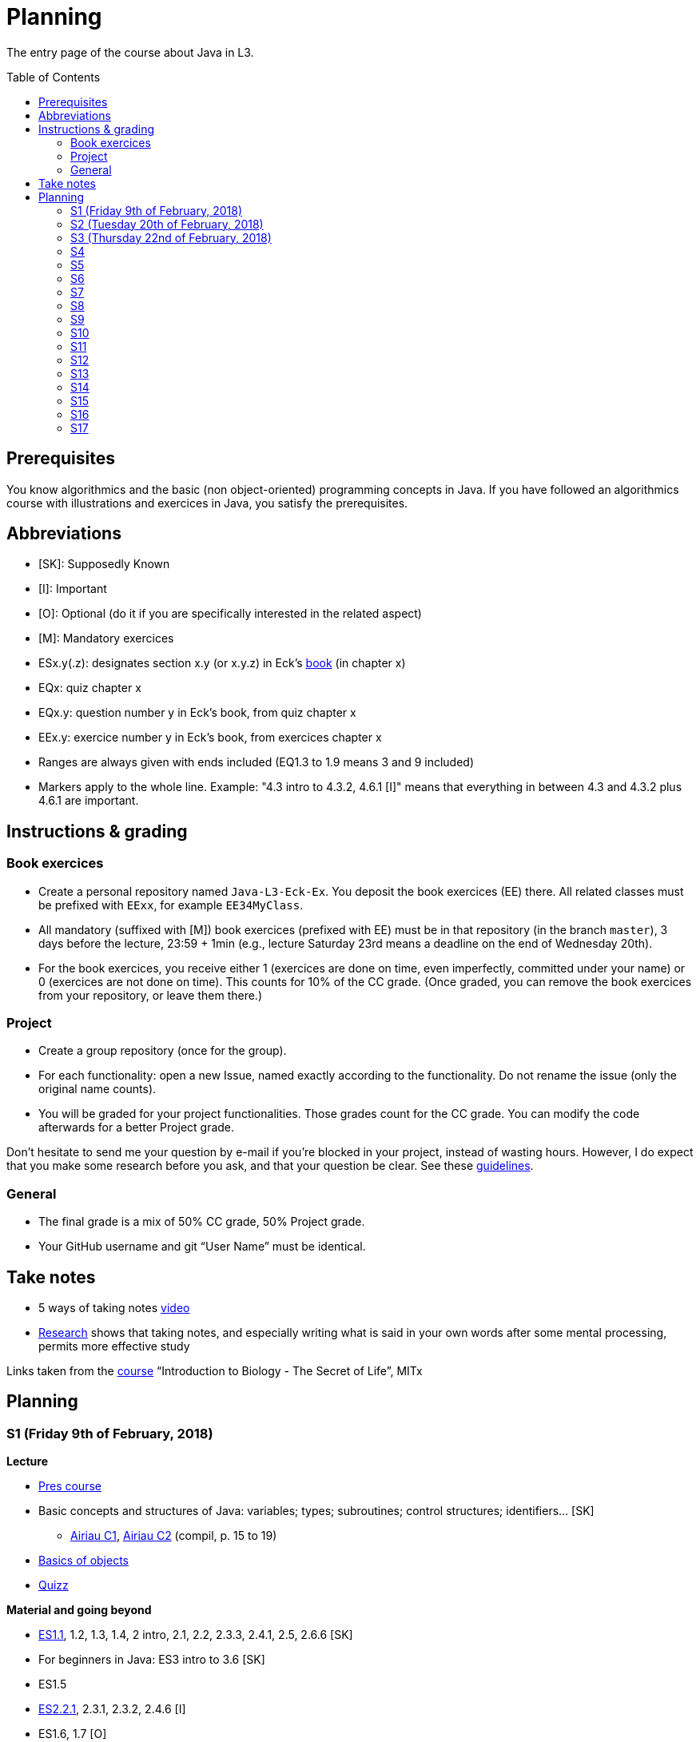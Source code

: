 = Planning
:toc:
:toc-placement: preamble
:sectanchors:

The entry page of the course about Java in L3.

== Prerequisites
You know algorithmics and the basic (non object-oriented) programming concepts in Java. If you have followed an algorithmics course with illustrations and exercices in Java, you satisfy the prerequisites.

== Abbreviations

* [SK]: Supposedly Known
* [I]: Important
* [O]: Optional (do it if you are specifically interested in the related aspect)
* [M]: Mandatory exercices
* ESx.y(.z): designates section x.y (or x.y.z) in Eck’s http://math.hws.edu/eck/cs124/javanotes7/[book] (in chapter x)
* EQx: quiz chapter x
* EQx.y: question number y in Eck’s book, from quiz chapter x
* EEx.y: exercice number y in Eck’s book, from exercices chapter x
* Ranges are always given with ends included (EQ1.3 to 1.9 means 3 and 9 included)
* Markers apply to the whole line. Example: "4.3 intro to 4.3.2, 4.6.1 [I]" means that everything in between 4.3 and 4.3.2 plus 4.6.1 are important.

== Instructions & grading

=== Book exercices
* Create a personal repository named `Java-L3-Eck-Ex`. You deposit the book exercices (EE) there. All related classes must be prefixed with `EExx`, for example `EE34MyClass`.
* All mandatory (suffixed with [M]) book exercices (prefixed with EE) must be in that repository (in the branch `master`), 3 days before the lecture, 23:59 + 1min (e.g., lecture Saturday 23rd means a deadline on the end of Wednesday 20th).
* For the book exercices, you receive either 1 (exercices are done on time, even imperfectly, committed under your name) or 0 (exercices are not done on time). This counts for 10% of the CC grade. (Once graded, you can remove the book exercices from your repository, or leave them there.)

=== Project
* Create a group repository (once for the group).
* For each functionality: open a new Issue, named exactly according to the functionality. Do not rename the issue (only the original name counts).
* You will be graded for your project functionalities. Those grades count for the CC grade. You can modify the code afterwards for a better Project grade.

Don’t hesitate to send me your question by e-mail if you’re blocked in your project, instead of wasting hours. However, I do expect that you make some research before you ask, and that your question be clear. See these https://codeblog.jonskeet.uk/2012/11/24/stack-overflow-question-checklist/[guidelines].

=== General
* The final grade is a mix of 50% CC grade, 50% Project grade.
* Your GitHub username and git “User Name” must be identical.

== Take notes
* 5 ways of taking notes https://www.youtube.com/watch?v=AffuwyJZTQQ[video]
* http://pss.sagepub.com/content/25/6/1159[Research] shows that taking notes, and especially writing what is said in your own words after some mental processing, permits more effective study

Links taken from the https://courses.edx.org/courses/course-v1:MITx+7.00x+1T2017/course/[course] “Introduction to Biology - The Secret of Life”, MITx

== Planning
// Object: 10 ; Project: 7
// TODO say: one or two persons per issue; not a better grade for a given issue if one, but better grades overall if fewer persons effectively working in a project

[[S1]]
=== S1 (Friday 9th of February, 2018)

*Lecture*

* https://github.com/oliviercailloux/java-course/raw/master/Pr%C3%A9sentation%20du%20cours%20Objet/presentation.pdf[Pres course]
* Basic concepts and structures of Java: variables; types; subroutines; control structures; identifiers… [SK]
** http://www.lamsade.dauphine.fr/~airiau/Teaching/L3-Java/cours1.pdf[Airiau C1], http://www.lamsade.dauphine.fr/~airiau/Teaching/L3-Java/cours2.pdf[Airiau C2] (compil, p. 15 to 19)
* https://github.com/oliviercailloux/java-course/raw/master/Notions%20objets/presentation.pdf[Basics of objects]
* https://www.wooclap.com/JL[Quizz]

// Present all theory, 90 min. Then 30 min ex. Then 30 min git theory (local only!), 30 min ex.

*Material and going beyond*

* http://math.hws.edu/eck/cs124/javanotes7/c1/[ES1.1], 1.2, 1.3, 1.4, 2 intro, 2.1, 2.2, 2.3.3, 2.4.1, 2.5, 2.6.6 [SK]
* For beginners in Java: ES3 intro to 3.6 [SK]
* ES1.5
* http://math.hws.edu/eck/cs124/javanotes7/c2/[ES2.2.1], 2.3.1, 2.3.2, 2.4.6 [I]
* ES1.6, 1.7 [O]

*Exercices*

* (link:http://math.hws.edu/eck/cs124/javanotes7/c2/exercises.html[EE2.1] to 2.6, only if you lack some prerequisites)
* http://math.hws.edu/eck/cs124/javanotes7/c2/exercises.html[EE2.7]: use user input (Scanner) instead of file input; do not use TextIO
* http://math.hws.edu/eck/cs124/javanotes7/c3/exercises.html[EE3.1] to 3.3
* EE3.4, 3.6 [M]
* EE3.8, 3.9 [O]

*Todo*

* Install Java, Eclipse IDE “for Java Developers” and Git. See https://github.com/oliviercailloux/java-course/blob/master/Tools.adoc[Tools.adoc]
* Redirect your e-mails @ Dauphine if necessary to ensure you receive announcements posted on MyCourse
* Read the Important part, above
* Read half of the Workbench User Guide, Basic Tutorial, see https://github.com/oliviercailloux/java-course/blob/master/Tools.adoc#eclipse[Eclipse] doc [I]
* http://math.hws.edu/eck/cs124/javanotes7/c1/quiz.html[EQ1.3] to 1.9
* http://math.hws.edu/eck/cs124/javanotes7/c2/quiz.html[EQ2.1] to 2.4; 2.6 to 2.9; 2.11
* Commit the mandatory exercices above: see https://github.com/oliviercailloux/java-course/blob/master/Divers/L3a.adoc#book-exercices[Instructions]
** Do _not_ send me an e-mail to give me your username, or your repository URL. I’ll find it out.
** You are not obliged to use the command `git` to send your files on GitHub for now, you may do it “manually” with your web browser. Here is how. (Or watch this http://www.youtube.com/watch?v=pgzOiH1kmnI&t=1m20s[video], from 1min 20s to 4min.)
.. When creating your repository, check the box “Initialize this repository with a README” (the goal is simply to make your repository non-empty)
.. You can use the `Upload files` button or directly drag and drop your Java files on your resulting repository
.. Keep the default option: “Commit directly to the `master` branch”, click `Commit changes`.
* Indicate your GitHub username on https://mycourse.dauphine.fr/webapps/blackboard/execute/launcher?type=Course&id=_38274_1[MyCourse].

[[S2]]
=== S2 (Tuesday 20th of February, 2018)

*Lecture*

* Marks; two methods for EE36
* https://github.com/oliviercailloux/java-course/tree/master/Git[Git]: local repo, start ex
* Two major principles of software engineering: https://github.com/oliviercailloux/java-course/raw/master/Contrat/presentation.pdf[contract] and fail-fast.
* Mechanisms: interface; black box; preconditions and postconditions; javadoc; exceptions

*Material and going beyond*

* https://tutorial.djangogirls.org/en/intro_to_command_line/[Introduction] to the terminal
* http://math.hws.edu/eck/cs124/javanotes7/c3/[ES3.7] (except 3.7.3), http://math.hws.edu/eck/cs124/javanotes7/c4/[4 intro] to 4.7.
* ES4.3 intro to 4.3.2, 4.6.1 [I]
* https://github.com/oliviercailloux/java-course/raw/master/Assert/presentation.pdf[assertions] (advanced)

*Todo*

* Git exercices (local part only)
* Read all the Workbench User Guide, Basic Tutorial, see https://github.com/oliviercailloux/java-course/blob/master/Tools.adoc#eclipse[Eclipse] doc [I]
* Read the Important part, above
* http://math.hws.edu/eck/cs124/javanotes7/c4/quiz.html[EQ4]

[[S3]]
=== S3 (Thursday 22nd of February, 2018)

*Lecture*

* Git, remote
* Two major principles of software engineering: https://github.com/oliviercailloux/java-course/raw/master/Contrat/presentation.pdf[contract] and fail-fast (second part).
** Javadoc: http://www.lamsade.dauphine.fr/~airiau/Teaching/L3-Java/cours4.pdf[Airiau C4], p. 18 to 25.
** Illustration: http://math.hws.edu/eck/cs124/javanotes7/c4/s6.html#subroutines.6.2[Mosaic]
* http://www-users.math.umn.edu/~arnold/disasters/ariane.html, https://www.youtube.com/watch?v=gp_D8r-2hwk
// https://www.youtube.com/embed/fCnO-UYF3co
* Your GitHub username and git “User Name” must be identical.
* https://github.com/oliviercailloux/java-course/blob/master/Class%20path[Classpath] (packages, classes and directories).

*Exercices*

* You are expected to comment all your code appropriately with Javadoc, for all exercices from now on [M]
* You must use correct (implying, non-default) packages, for all exercices from now on [M]
* http://math.hws.edu/eck/cs124/javanotes7/c4/exercises.html[EE4.1], 4.2
* EE4.3 [M]
* EE4.4
* EE4.5, 4.6 [O]
* EE4.7 [M]

*Todo*

* Finish git exercices, remote part
* Read half of the Java development user guide, Basic Tutorial (until “Navigate to a Java element's declaration” included), see https://github.com/oliviercailloux/java-course/blob/master/Tools.adoc#eclipse[Eclipse] doc [I]
* Read the Important part, above
* Commit the mandatory exercices (using `git`)

[[S4]]
=== S4

*Lecture*

* Choose your project
* Java Interfaces and the Calculator example: replaceability and use as type.
* Inheritance: http://www.lamsade.dauphine.fr/~airiau/Teaching/L3-Java/cours3.pdf[Airiau C3]
* https://github.com/oliviercailloux/java-course/raw/master/Objets/presentation.pdf[Objects].
* Clean repository

* Improve course for points (and prestige)
** Accepted improvement (or three spelling mistakes or typos): +1
** Impressive correction: 1 prestige point (in supplement)

*Material and going beyond*

* http://math.hws.edu/eck/cs124/javanotes7/c5/[ES5] intro to 5.4
* ES5.3.4 [I]

* http://math.hws.edu/eck/cs124/javanotes7/c5/[ES5.5] to 5.8
* http://math.hws.edu/eck/cs124/javanotes7/c10/[ES10] to 10.2

*Exercices*

* http://math.hws.edu/eck/cs124/javanotes7/c5/exercises.html[EE5.1], 5.2
* EE5.3 [M]
** Supplementary requirement: you will archive `PairOfDice` and `StatCalc` into a JAR file and use this in a new Eclipse project where only one class is defined, which uses `PairOfDice` and `StatCalc`.
* Project: Contract [M]

* EE10.4 (except you use the https://docs.oracle.com/javase/8/docs/api/java/util/function/Predicate.html[Predicate] interface from the Java API instead of writing your own)
// play bj
* EE5.5
// implements but no inheritance
* EE5.7 [M] (the part about anonymous classes is optional)
** Supplementary requirements: your code must lie in at least two packages;
** The idea of this exercice is that you simulate that three different people work on this exercice: one provides some interfaces; another implements the interfaces; a third one uses the interfaces and their implementations to solve the exercice (except you represent all these persons).
** Declare at least one interface in another Eclipse project, exported as a Java archive (JAR file);
** implement those interfaces in another Eclipse project, exported as a Java archive (JAR file) (will you need the previous JAR file? Why / why not?);
** solve the exercices in a third Eclipse project (will you need the previous JAR files? Which ones and why?).
// simple inheritance (no TextIO depended on, actually)
* http://math.hws.edu/eck/cs124/javanotes7/c5/exercises.html[EE5.4] [M]

*Todo*

* Read all the Java development user guide, Basic Tutorial, see https://github.com/oliviercailloux/java-course/blob/master/Tools.adoc#eclipse[Eclipse] doc [I]

[[S5]]
=== S5

* Unit testing: http://www.lamsade.dauphine.fr/~airiau/Teaching/L3-Java/cours8.pdf[Airiau C8]
* Generics and collections: http://www.lamsade.dauphine.fr/~airiau/Teaching/L3-Java/cours6.pdf[Airiau C6]

* Use dependencies; one unit test per exercice (must be green)
* http://math.hws.edu/eck/cs124/javanotes7/c10/[ES10.3] to 10.5
* http://math.hws.edu/eck/cs124/javanotes7/c8/[ES8] intro to 8.4

// read, sort a list
* http://math.hws.edu/eck/cs124/javanotes7/c7/exercises.html[EE7.1], 7.5
// list of words
* EE7.7 [M] (you may use standard input instead of file input)
// set
* http://math.hws.edu/eck/cs124/javanotes7/c10/exercises.html[EE10.2] [M]
* http://math.hws.edu/eck/cs124/javanotes7/c10/exercises.html[EE10]

[[S6]]
=== S6

* Files and https://github.com/oliviercailloux/java-course/blob/master/Flows.adoc[flows]
* Exceptions in Java: http://www.lamsade.dauphine.fr/~airiau/Teaching/L3-Java/cours5.pdf[Airiau C5] (and see slides Contrat, appendix)
* Maps, Comparable, Comparator: http://www.lamsade.dauphine.fr/~airiau/Teaching/L3-Java/cours6.pdf[Airiau C6]

* Project: File
* Project: Resources

[[S7]]
=== S7

* Maven
* Git in practice
* Logging (SLF4J)
* Project: Interfaces
* CI

[[S8]]
=== S8

* Annotations
* Tracking projects
* Notes
** Overload `toString()`
** Clean repo
** Close resources

[[S9]]
=== S9

* https://github.com/oliviercailloux/java-course/blob/master/SWT.adoc[SWT]

[[S10]]
=== S10

* Projects
* Rev: API, …

[[S11]]
=== S11

* Parsing HTML: https://github.com/oliviercailloux/java-course/blob/master/HTML%20to%20DOM.adoc[DOM]
* Accessing REST web services: https://github.com/oliviercailloux/java-course/blob/master/JAX-RS%20client.adoc[JAX-RS client]
* equals, hashCode

[[S12]]
=== S12

* Equals, Hashcode
** Hash function
** Uses
** Equals in Java
** Hashcode in Java: consistency
** Implementation

[[S13]]
=== S13

* CI

[[S14]]
=== S14

* Licenses

[[S15]]
=== S15

* Results QCM
* Classpath (bis)
* Reminder: exceptions; naming conventions; config Eclipse

[[S16]]
=== S16

* Work on project
* About presentations: 20 min. Slides on GitHub.

[[S17]]
=== S17

* Presentations
* votes
* Evals and License
* https://www.youtube.com/watch?v=aHxv_2BMJfw

